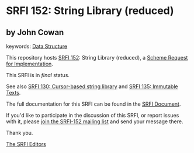 * SRFI 152: String Library (reduced)

** by John Cowan



keywords: [[https://srfi.schemers.org/?keywords=data-structure][Data Structure]]

This repository hosts [[https://srfi.schemers.org/srfi-152/][SRFI 152]]: String Library (reduced), a [[https://srfi.schemers.org/][Scheme Request for Implementation]].

This SRFI is in /final/ status.

See also [[https://srfi.schemers.org/srfi-130/][SRFI 130: Cursor-based string library]] and [[https://srfi.schemers.org/srfi-135/][SRFI 135: Immutable Texts]].

The full documentation for this SRFI can be found in the [[https://srfi.schemers.org/srfi-152/srfi-152.html][SRFI Document]].

If you'd like to participate in the discussion of this SRFI, or report issues with it, please [[https://srfi.schemers.org/srfi-152/][join the SRFI-152 mailing list]] and send your message there.

Thank you.


[[mailto:srfi-editors@srfi.schemers.org][The SRFI Editors]]
